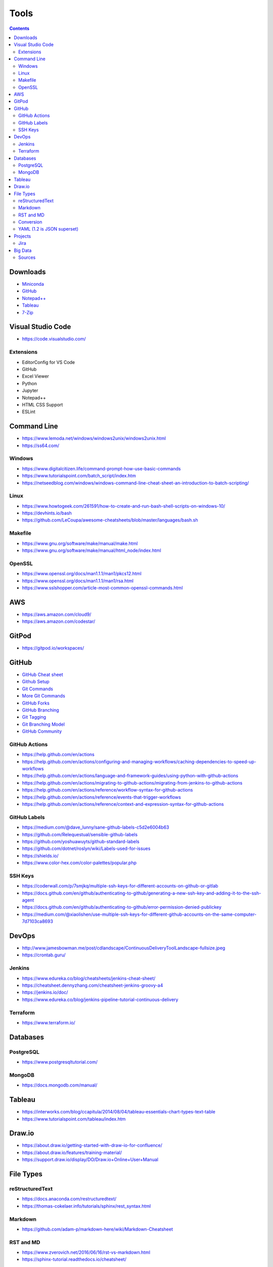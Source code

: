 =====
Tools
=====

.. contents::

Downloads
=========
* `Miniconda <https://docs.conda.io/en/latest/miniconda.html>`_
* `GitHub <https://github.com/>`__
* `Notepad++ <https://notepad-plus-plus.org/downloads/>`_
* `Tableau <https://public.tableau.com/en-us/s/>`_
* `7-Zip <https://www.7-zip.org/>`_


Visual Studio Code
==================
* https://code.visualstudio.com/

Extensions
----------
* EditorConfig for VS Code
* GitHub
* Excel Viewer
* Python
* Jupyter
* Notepad++
* HTML CSS Support
* ESLint


Command Line
============
* https://www.lemoda.net/windows/windows2unix/windows2unix.html
* https://ss64.com/

Windows
-------
* https://www.digitalcitizen.life/command-prompt-how-use-basic-commands
* https://www.tutorialspoint.com/batch_script/index.htm
* https://netseedblog.com/windows/windows-command-line-cheat-sheet-an-introduction-to-batch-scripting/

Linux
-----
* https://www.howtogeek.com/261591/how-to-create-and-run-bash-shell-scripts-on-windows-10/
* https://devhints.io/bash
* https://github.com/LeCoupa/awesome-cheatsheets/blob/master/languages/bash.sh

Makefile
--------
* https://www.gnu.org/software/make/manual/make.html
* https://www.gnu.org/software/make/manual/html_node/index.html

OpenSSL
-------
* https://www.openssl.org/docs/man1.1.1/man1/pkcs12.html
* https://www.openssl.org/docs/man1.1.1/man1/rsa.html
* https://www.sslshopper.com/article-most-common-openssl-commands.html

AWS
===
* https://aws.amazon.com/cloud9/
* https://aws.amazon.com/codestar/


GitPod
======
* https://gitpod.io/workspaces/


GitHub
======
* `GitHub Cheat sheet <https://github.com/tiimgreen/github-cheat-sheet>`__
* `Github Setup <https://help.github.com/en/github/authenticating-to-github/connecting-to-github-with-ssh>`_
* `Git Commands <https://gist.github.com/hofmannsven/6814451>`_
* `More Git Commands <https://github.com/joshnh/Git-Commands>`__
* `GitHub Forks <https://gist.github.com/Chaser324/ce0505fbed06b947d962>`_
* `GitHub Branching <https://gist.github.com/santisbon/a1a60db1fb8eecd1beeacd986ae5d3ca>`_
* `Git Tagging <https://git-scm.com/book/en/v2/Git-Basics-Tagging>`_
* `Git Branching Model <https://nvie.com/posts/a-successful-git-branching-model/>`_
* `GitHub Community <https://help.github.com/en/github/building-a-strong-community/creating-a-default-community-health-file>`__

GitHub Actions
--------------
* https://help.github.com/en/actions
* https://help.github.com/en/actions/configuring-and-managing-workflows/caching-dependencies-to-speed-up-workflows
* https://help.github.com/en/actions/language-and-framework-guides/using-python-with-github-actions
* https://help.github.com/en/actions/migrating-to-github-actions/migrating-from-jenkins-to-github-actions
* https://help.github.com/en/actions/reference/workflow-syntax-for-github-actions
* https://help.github.com/en/actions/reference/events-that-trigger-workflows
* https://help.github.com/en/actions/reference/context-and-expression-syntax-for-github-actions

GitHub Labels
-------------
* https://medium.com/@dave_lunny/sane-github-labels-c5d2e6004b63
* https://github.com/Relequestual/sensible-github-labels
* https://github.com/yoshuawuyts/github-standard-labels
* https://github.com/dotnet/roslyn/wiki/Labels-used-for-issues
* https://shields.io/
* https://www.color-hex.com/color-palettes/popular.php

SSH Keys
--------
* https://coderwall.com/p/7smjkq/multiple-ssh-keys-for-different-accounts-on-github-or-gitlab
* https://docs.github.com/en/github/authenticating-to-github/generating-a-new-ssh-key-and-adding-it-to-the-ssh-agent
* https://docs.github.com/en/github/authenticating-to-github/error-permission-denied-publickey
* https://medium.com/@xiaolishen/use-multiple-ssh-keys-for-different-github-accounts-on-the-same-computer-7d7103ca8693


DevOps
======
* http://www.jamesbowman.me/post/cdlandscape/ContinuousDeliveryToolLandscape-fullsize.jpeg
* https://crontab.guru/

Jenkins
-------
* https://www.edureka.co/blog/cheatsheets/jenkins-cheat-sheet/
* https://cheatsheet.dennyzhang.com/cheatsheet-jenkins-groovy-a4
* https://jenkins.io/doc/
* https://www.edureka.co/blog/jenkins-pipeline-tutorial-continuous-delivery

Terraform
---------
* https://www.terraform.io/


Databases
=========

PostgreSQL
----------
* https://www.postgresqltutorial.com/

MongoDB
-------
* https://docs.mongodb.com/manual/


Tableau
=======
* https://interworks.com/blog/ccapitula/2014/08/04/tableau-essentials-chart-types-text-table
* https://www.tutorialspoint.com/tableau/index.htm


Draw.io
=======
* https://about.draw.io/getting-started-with-draw-io-for-confluence/
* https://about.draw.io/features/training-material/
* https://support.draw.io/display/DO/Draw.io+Online+User+Manual


File Types
==========

reStructuredText
----------------
* https://docs.anaconda.com/restructuredtext/
* https://thomas-cokelaer.info/tutorials/sphinx/rest_syntax.html

Markdown
--------
* https://github.com/adam-p/markdown-here/wiki/Markdown-Cheatsheet

RST and MD
----------
* https://www.zverovich.net/2016/06/16/rst-vs-markdown.html
* https://sphinx-tutorial.readthedocs.io/cheatsheet/

Conversion
----------
* https://pandoc.org/
* https://pandoc.org/getting-started.html
* https://pandoc.org/MANUAL.html

YAML (1.2 is JSON superset)
---------------------------
* https://yaml.org/
* https://www.tutorialspoint.com/yaml/index.htm


Projects
========

Jira
----
* https://www.atlassian.com/software/jira/guides/getting-started/best-practices#jira-project-best-practices


Big Data
========
* Data pipeline moves data from one place to another

  * takes data from source and loads to it's destination (not necessarily a data warehouse)
  * breaks data down into chunks
  * may or may not be transformed

* Spark runs onto of Hadoop to make Hadoop faster

  * MapReduce is a framework/ parallel programming to process data
  * HDFS stores data in Hadoop
  * Sqoop import/export data to/from HDFS and RDBMS
  * Pig scripting to run MapReduce
  * Hive converts SQL scripts to run MapReduce
  * PySpark is Python wrapped around Spark

* Data mining is to look for patterns and make predictions
* Data warehouse uses ETL
* Datalake uses ELT (all raw data)
* Kafka is used for data streaming
* ETL loads data to a database (OTLP) or data warehouse (OLAP)

Sources
-------
* https://www.alooma.com/blog/what-is-a-data-pipeline
* https://www.guru99.com/data-warehousing.html
* https://www.guru99.com/etl-extract-load-process.html
* https://www.tutorialspoint.com/hive/hive_quick_guide.htm
* https://www.guru99.com/what-is-big-data.html
